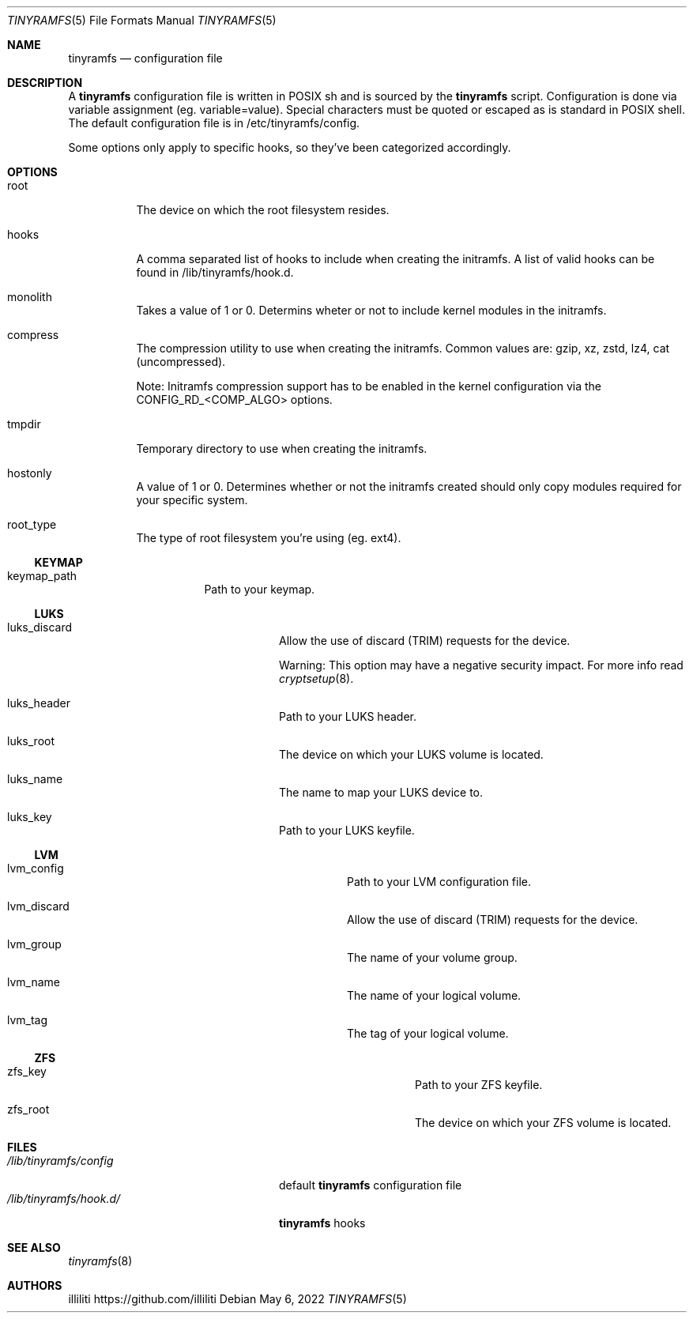 .Dd $Mdocdate: May 6 2022 $
.Dt TINYRAMFS 5
.Os
.Sh NAME
.Nm tinyramfs
.Nd configuration file
.Sh DESCRIPTION
A
.Nm
configuration file is written in POSIX sh and is sourced by the
.Nm
script. Configuration is done via variable assignment (eg. variable=value). Special characters must be quoted or escaped as is standard in POSIX shell. The default configuration file is in /etc/tinyramfs/config.
.Pp
Some options only apply to specific hooks, so they've been categorized accordingly.
.Pp
.Sh OPTIONS
.Bl -tag -width Ds
.It root
The device on which the root filesystem resides.
.It hooks 
A comma separated list of hooks to include when creating the initramfs. A list of valid hooks can be found in /lib/tinyramfs/hook.d.
.It monolith
Takes a value of 1 or 0. Determins wheter or not to include kernel modules in the initramfs.
.It compress
The compression utility to use when creating the initramfs.
Common values are: gzip, xz, zstd, lz4, cat (uncompressed).
.Pp
Note: Initramfs compression support has to be enabled in the kernel configuration via the CONFIG_RD_<COMP_ALGO> options.
.It tmpdir
Temporary directory to use when creating the initramfs.
.It hostonly
A value of 1 or 0. Determines whether or not the initramfs created should only copy modules required for your specific system.
.It root_type
The type of root filesystem you're using (eg. ext4).
.Ss KEYMAP
.Bl -tag -width Ds
.It keymap_path
Path to your keymap.
.Ss LUKS
.Bl -tag -width Ds
.It luks_discard
Allow the use of discard (TRIM) requests for the device.
.Pp
Warning: This option may have a negative security impact. For more info read
.Xr cryptsetup 8 .
.It luks_header
Path to your LUKS header.
.It luks_root
The device on which your LUKS volume is located.
.It luks_name
The name to map your LUKS device to.
.It luks_key
Path to your LUKS keyfile.
.Ss LVM
.Bl -tag -width Ds
.It lvm_config
Path to your LVM configuration file.
.It lvm_discard
Allow the use of discard (TRIM) requests for the device.
.It lvm_group
The name of your volume group.
.It lvm_name
The name of your logical volume.
.It lvm_tag
The tag of your logical volume.
.Ss ZFS
.Bl -tag -width Ds
.It zfs_key
Path to your ZFS keyfile.
.It zfs_root
The device on which your ZFS volume is located.
.Sh FILES
.Bl -tag -width /etc/tinyramfs/hook.d/ -compact
.It Pa /lib/tinyramfs/config
default
.Nm
configuration file
.It Pa /lib/tinyramfs/hook.d/
.Nm
hooks
.Sh SEE ALSO
.Xr tinyramfs 8
.Sh AUTHORS
.An illiliti Lk https://github.com/illiliti

